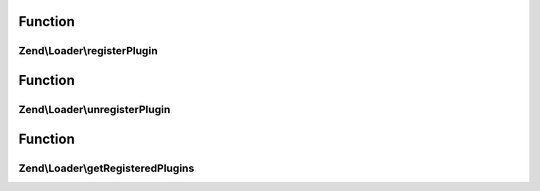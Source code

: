 .. Loader/PluginClassLocator.php generated using docpx on 01/30/13 03:02pm


Function
********

Zend\\Loader\\registerPlugin
============================

.. function:: Zend\Loader\registerPlugin()


    Register a class to a given short name

    :param string: 
    :param string: 

    :rtype: PluginClassLocator 



Function
********

Zend\\Loader\\unregisterPlugin
==============================

.. function:: Zend\Loader\unregisterPlugin()


    Unregister a short name lookup

    :param mixed: 

    :rtype: void 



Function
********

Zend\\Loader\\getRegisteredPlugins
==================================

.. function:: Zend\Loader\getRegisteredPlugins()


    Get a list of all registered plugins

    :rtype: array|Traversable 



